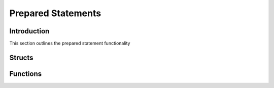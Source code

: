 Prepared Statements
===================

Introduction
------------

This section outlines the prepared statement functionality

Structs
-------

.. c:type:: drizzle_stmt_st

   The internal struct containing the prepared statement object

.. c:type:: drizzle_datetime_st

   The internal struct for passing a date/time to/from the prepared statement API

Functions
---------

.. c:function:: drizzle_stmt_st* drizzle_stmt_prepare(drizzle_st *con, const char *statement, size_t size, drizzle_return_t *ret_ptr)

   Prepare a new statement

   :param con: A connection object
   :param statement: The prepared statement with question marks ('?') for the elements to be provided as parameters
   :param size: The length of the statement
   :param ret_ptr: A pointer to a :c:type:`drizzle_return_t` to store the return status into
   :returns: A newly allocated and prepared statement object (or NULL on error)

.. c:function:: drizzle_return_t drizzle_stmt_set_tiny(drizzle_stmt_st *stmt, uint16_t param_num, uint8_t value, bool is_unsigned)

   Sets a parameter of a prepared statement to a tinyint value

   :param stmt: A prepared statement object
   :param param_num: The parameter number to set (starting at 0)
   :param value: The value to set the parameter
   :param is_unsigned: Set to true if the parameter is unsigned
   :returns: A return status code, :py:const:`DRIZZLE_RETURN_OK` upon success

.. c:function:: drizzle_return_t drizzle_stmt_set_short(drizzle_stmt_st *stmt, uint16_t param_num, uint16_t value, bool is_unsigned)

   Sets a parameter of a prepared statement to a short int value

   :param stmt: A prepared statement object
   :param param_num: The parameter number to set (starting at 0)
   :param value: The value to set the parameter
   :param is_unsigned: Set to true if the parameter is unsigned
   :returns: A return status code, :py:const:`DRIZZLE_RETURN_OK` upon success

.. c:function:: drizzle_return_t drizzle_stmt_set_ushort(drizzle_stmt_st *stmt, uint16_t param_num, uint16_t value)

   Sets a parameter of a prepared statement to a short int value

   :param stmt: A prepared statement object
   :param param_num: The parameter number to set (starting at 0)
   :param value: The value to set the parameter
   :returns: A return status code, :py:const:`DRIZZLE_RETURN_OK` upon success

.. c:function:: drizzle_return_t drizzle_stmt_set_int(drizzle_stmt_st *stmt, uint16_t param_num, uint32_t value, bool is_unsigned)

   Sets a parameter of a prepared statement to an int value

   :param stmt: A prepared statement object
   :param param_num: The parameter number to set (starting at 0)
   :param value: The value to set the parameter
   :param is_unsigned: Set to true if the parameter is unsigned
   :returns: A return status code, :py:const:`DRIZZLE_RETURN_OK` upon success

.. c:function:: drizzle_return_t drizzle_stmt_set_uint(drizzle_stmt_st *stmt, uint16_t param_num, uint32_t value)

   Sets a parameter of a prepared statement to an int value

   :param stmt: A prepared statement object
   :param param_num: The parameter number to set (starting at 0)
   :param value: The value to set the parameter
   :returns: A return status code, :py:const:`DRIZZLE_RETURN_OK` upon success

.. c:function:: drizzle_return_t drizzle_stmt_set_bigint(drizzle_stmt_st *stmt, uint16_t param_num, uint64_t value, bool is_unsigned)

   Sets a parameter of a prepared statement to a bigint value

   :param stmt: A prepared statement object
   :param param_num: The parameter number to set (starting at 0)
   :param value: The value to set the parameter
   :param is_unsigned: Set to true if the parameter is unsigned
   :returns: A return status code, :py:const:`DRIZZLE_RETURN_OK` upon success

.. c:function:: drizzle_return_t drizzle_stmt_set_biguint(drizzle_stmt_st *stmt, uint16_t param_num, uint64_t value)

   Sets a parameter of a prepared statement to a bigint value

   :param stmt: A prepared statement object
   :param param_num: The parameter number to set (starting at 0)
   :param value: The value to set the parameter
   :returns: A return status code, :py:const:`DRIZZLE_RETURN_OK` upon success

.. c:function:: drizzle_return_t drizzle_stmt_set_double(drizzle_stmt_st *stmt, uint16_t param_num, double value)

   Sets a parameter of a prepared statement to a double value

   :param stmt: A prepared statement object
   :param param_num: The parameter number to set (starting at 0)
   :param value: The value to set the parameter
   :returns: A return status code, :py:const:`DRIZZLE_RETURN_OK` upon success

.. c:function:: drizzle_return_t drizzle_stmt_set_float(drizzle_stmt_st *stmt, uint16_t param_num, float value)

   Sets a parameter of a prepared statement to a float value

   :param stmt: A prepared statement object
   :param param_num: The parameter number to set (starting at 0)
   :param value: The value to set the parameter
   :returns: A return status code, :py:const:`DRIZZLE_RETURN_OK` upon success

.. c:function:: drizzle_return_t drizzle_stmt_set_string(drizzle_stmt_st *stmt, uint16_t param_num, char *value, size_t length)

   Sets a parameter of a prepared statement to a string value

   :param stmt: A prepared statement object
   :param param_num: The parameter number to set (starting at 0)
   :param value: The value to set the parameter
   :param length: The length of the value data
   :returns: A return status code, :py:const:`DRIZZLE_RETURN_OK` upon success

.. c:function:: drizzle_return_t drizzle_stmt_set_null(drizzle_stmt_st *stmt, uint16_t param_num)

   Sets a parameter of a prepared statement to a NULL value

   :param stmt: A prepared statement object
   :param param_num: The parameter number to set (starting at 0)
   :returns: A return status code, :py:const:`DRIZZLE_RETURN_OK` upon success

.. c:function:: drizzle_return_t drizzle_stmt_set_time(drizzle_stmt_st *stmt, uint16_t param_num, uint32_t days, uint8_t hours, uint8_t minutes, uint8_t seconds, uint32_t microseconds, bool is_negative)

   Sets a parameter of a prepared statement to a time value

   :param stmt: A prepared statement object
   :param param_num: The parameter number to set (starting at 0)
   :param days: The number of days for the time
   :param hours: The number of hours for the time
   :param minutes: The number of minutes for the time
   :param seconds: The number of seconds for the time
   :param microseconds: The number of microseconds for the time
   :param is_negative: Flag for the sign of the time value
   :returns: A return status code, :py:const:`DRIZZLE_RETURN_OK` upon success

.. c:function:: drizzle_return_t drizzle_stmt_set_timestamp(drizzle_stmt_st *stmt, uint16_t param_num, uint16_t year, uint8_t month, uint8_t day, uint8_t hours, uint8_t minutes, uint8_t seconds, uint32_t microseconds)

   Sets a parameter of a prepared statement to a datetime/timestamp value

   :param stmt: A prepared statement object
   :param param_num: The parameter number to set (starting at 0)
   :param year: The year number for the timestamp
   :param month: The month number for the timestamp
   :param day: The day number for the timestamp
   :param hours: The hour number for the timestamp
   :param minutes: The minute number for the timestamp
   :param seconds: The minute number for the timestamp
   :param microseconds: The minute number for the timestamp
   :returns: A return status code, :py:const:`DRIZZLE_RETURN_OK` upon success

.. c:function:: drizzle_return_t drizzle_stmt_execute(drizzle_stmt_st *stmt)

   Executes a prepared statement

   :param stmt: The prepared statement object
   :returns: A return status code, :py:const:`DRIZZLE_RETURN_OK` upon success

.. c:function:: drizzle_return_t drizzle_stmt_send_long_data(drizzle_stmt_st *stmt, uint16_t param_num, unsigned char *data, size_t len)

   Send long binary data packet

   :param stmt: The prepared statement object
   :param param_num: The parameter number this data is for
   :param data: A pointer to the data
   :param len: The length of the data
   :returns: A return status code, :py:const:`DRIZZLE_RETURN_OK` upon success

.. c:function:: drizzle_return_t drizzle_stmt_reset(drizzle_stmt_st *stmt)

   Reset a statement to the prepared state

   :param stmt: The prepared statement object
   :returns: A return status code, :py:const:`DRIZZLE_RETURN_OK` upon success

.. c:function:: drizzle_return_t drizzle_stmt_fetch(drizzle_stmt_st *stmt)

   Fetch a row from the result set, can be used with buffered or unbuffered
   result sets

   :param stmt: The prepared statement object
   :returns: A return status code, :py:const:`DRIZZLE_RETURN_OK` upon success

.. c:function:: drizzle_return_t drizzle_stmt_buffer(drizzle_stmt_st *stmt)

   Buffer the entire result set

   :param stmt: The prepared statement object
   :returns: A return status code, :py:const:`DRIZZLE_RETURN_OK` upon success

.. c:function:: bool drizzle_stmt_get_is_null(drizzle_stmt_st *stmt, uint16_t column_number, drizzle_return_t *ret_ptr)

   Check if a column for a fetched row is set to NULL

   :param stmt: The prepared statement object
   :param column_number: The column number to get (starting at 0)
   :param ret_ptr: A pointer to a :c:type:`drizzle_return_t` to store the return status into
   :returns: True if NULL

.. c:function:: bool drizzle_stmt_get_is_null_from_name(drizzle_stmt_st *stmt, const char *column_name, drizzle_return_t *ret_ptr)

   Check if a column for a fetched row is set to NULL using a column name

   :param stmt: The prepared statement object
   :param column_name: The column name to get
   :param ret_ptr: A pointer to a :c:type:`drizzle_return_t` to store the return status into, :py:const:`DRIZZLE_RETURN_NOT_FOUND` if the column name cannot be found
   :returns: True if NULL

.. c:function:: bool drizzle_stmt_get_is_unsigned(drizzle_stmt_st *stmt, uint16_t column_number, drizzle_return_t *ret_ptr)

   Check if a column for a fetched row is unsigned

   :param stmt: The prepared statement object
   :param column_number: The column number to get (starting at 0)
   :param ret_ptr: A pointer to a :c:type:`drizzle_return_t` to store the return status into
   :returns: True if unsigned

.. c:function:: bool drizzle_stmt_get_is_unsigned_from_name(drizzle_stmt_st *stmt, const char *column_name, drizzle_return_t *ret_ptr)

   Check if a column for a fetched row is unsigned using a column name

   :param stmt: The prepared statement object
   :param column_name: The column name to get
   :param ret_ptr: A pointer to a :c:type:`drizzle_return_t` to store the return status into, :py:const:`DRIZZLE_RETURN_NOT_FOUND` if the column name cannot be found
   :returns: True if unsigned

.. c:function:: const char *drizzle_stmt_get_string(drizzle_stmt_st *stmt, uint16_t column_number, size_t *len, drizzle_return_t *ret_ptr)

   Get the string value for a column of a fetched row (int types are automatically converted)

   :param stmt: The prepared statement object
   :param column_number: The column number to get (starting at 0)
   :param len: A pointer to a :c:type:`size_t` to store the result length into
   :param ret_ptr: A pointer to a :c:type:`drizzle_return_t` to store the return status into
   :returns: A pointer to the string value

.. c:function:: const char *drizzle_stmt_get_string_from_name(drizzle_stmt_st *stmt, const char *column_name, size_t *len, drizzle_return_t *ret_ptr)

   Get the string value for a column of a fetched row (int types are automatically converted) using a column name

   :param stmt: The prepared statement object
   :param column_name: The column name to get
   :param len: A pointer to a :c:type:`size_t` to store the result length into
   :param ret_ptr: A pointer to a :c:type:`drizzle_return_t` to store the return status into, :py:const:`DRIZZLE_RETURN_NOT_FOUND` if the column name cannot be found
   :returns: A pointer to the string value

.. c:function:: uint32_t drizzle_stmt_get_int(drizzle_stmt_st *stmt, uint16_t column_number, drizzle_return_t *ret_ptr)

   Get the int value for a column of a fetched row

   :param stmt: The prepared statement object
   :param column_number: The column number to get (starting at 0)
   :param ret_ptr: A pointer to a :c:type:`drizzle_return_t` to store the return status into :py:const:`DRIZZLE_RETURN_TRUNCATED` if a truncation has occurred
   :returns: The int value

.. c:function:: uint32_t drizzle_stmt_get_int_from_name(drizzle_stmt_st *stmt, const char *column_name, drizzle_return_t *ret_ptr)

   Get the int value for a column of a fetched row using a column name

   :param stmt: The prepared statement object
   :param column_name: The column name to get
   :param ret_ptr: A pointer to a :c:type:`drizzle_return_t` to store the return status into :py:const:`DRIZZLE_RETURN_TRUNCATED` if a truncation has occurred,  :py:const:`DRIZZLE_RETURN_NOT_FOUND` if the column name cannot be found
   :returns: The int value

.. c:function:: uint64_t drizzle_stmt_get_bigint(drizzle_stmt_st *stmt, uint16_t column_number, drizzle_return_t *ret_ptr)

   Get the bigint value for a column of a fetched row

   :param stmt: The prepared statement object
   :param column_number: The column number to get (starting at 0)
   :param ret_ptr: A pointer to a :c:type:`drizzle_return_t` to store the return status into :py:const:`DRIZZLE_RETURN_TRUNCATED` if a truncation has occurred
   :returns: The bigint value

.. c:function:: uint64_t drizzle_stmt_get_bigint_from_name(drizzle_stmt_st *stmt, const char *column_name, drizzle_return_t *ret_ptr)

   Get the bigint value for a column of a fetched row using a column name

   :param stmt: The prepared statement object
   :param column_name: The column name to get
   :param ret_ptr: A pointer to a :c:type:`drizzle_return_t` to store the return status into :py:const:`DRIZZLE_RETURN_TRUNCATED` if a truncation has occurred,  :py:const:`DRIZZLE_RETURN_NOT_FOUND` if the column name cannot be found
   :returns: The bigint value

.. c:function:: double drizzle_stmt_get_double(drizzle_stmt_st *stmt, uint16_t column_number, drizzle_return_t *ret_ptr)

   Get the double value for a column of a fetched row

   :param stmt: The prepared statement object
   :param column_number: The column number to get (starting at 0)
   :param ret_ptr: A pointer to a :c:type:`drizzle_return_t` to store the return status into :py:const:`DRIZZLE_RETURN_TRUNCATED` if a truncation has occurred
   :returns: The double value

.. c:function:: double drizzle_stmt_get_double_from_name(drizzle_stmt_st *stmt, const char *column_name, drizzle_return_t *ret_ptr)

   Get the double value for a column of a fetched row from a column name

   :param stmt: The prepared statement object
   :param column_name: The column name to get
   :param ret_ptr: A pointer to a :c:type:`drizzle_return_t` to store the return status into :py:const:`DRIZZLE_RETURN_TRUNCATED` if a truncation has occurred, :py:const:`DRIZZLE_RETURN_NOT_FOUND` if the column name cannot be found
   :returns: The double value

.. c:function:: drizzle_return_t drizzle_stmt_close(drizzle_stmt_st *stmt)

   Close and free a prepared statement

   :param stmt: The prepared statement object
   :returns: A return status code, :py:const:`DRIZZLE_RETURN_OK` upon success

.. c:function:: uint16_t drizzle_stmt_column_count(drizzle_stmt_st *stmt)

   Gets the column count for a result set which has been executed using :c:func:`drizzle_stmt_execute`

   :param stmt: The prepared statement object
   :returns: The column count

.. c:function:: uint64_t drizzle_stmt_affected_rows(drizzle_stmt_st *stmt)

   Gets the affected rows count for a result set which has been executed using :c:func:`drizzle_stmt_execute`

   :param stmt: The prepared statement object
   :returns: The column count

.. c:function:: uint64_t drizzle_stmt_insert_id(drizzle_stmt_st *stmt)

   Gets the insert ID for a result set which has been executed using :c:func:`drizzle_stmt_execute`

   :param stmt: The prepared statement object
   :returns: The insert ID

.. c:function:: uint16_t drizzle_stmt_param_count(drizzle_stmt_st *stmt)

   Gets the number of parameters expected for a result set that has been prepared with :c:func:`drizzle_stmt_prepare`

   :param stmt: The prepared statement object
   :returns: The number of parameters

.. c:function:: uint64_t drizzle_stmt_row_count(drizzle_stmt_st *stmt)

   Gets the row count for a statement buffered with :c:func:`drizzle_stmt_buffer`

   On error it returns UINT64_MAX;

   :param stmt: The prepared statement object
   :returns: The row count
